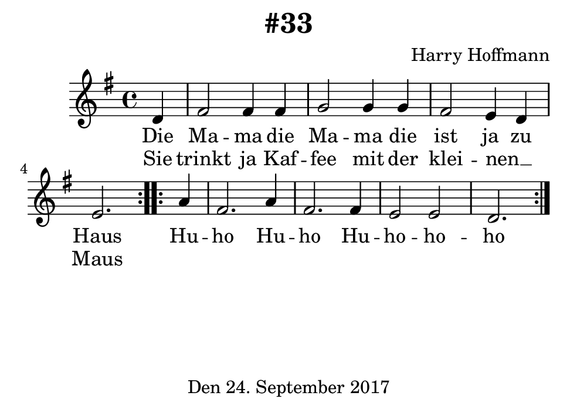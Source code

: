 \version "2.18.2"
#(set-default-paper-size "b7landscape")
\header {
    title = "#33"
    composer = "Harry Hoffmann"
    tagline = \markup {
        \center-column {
            "Den 24. September 2017"
        }
    }
}
\score {
    \relative c'' {
            <<
            \new Staff {
                \set Staff.midiInstrument = #"Violin"
                \key g \major
                \time 4/4
                \new Voice = "melody" {
                  \partial 4
		  \repeat volta 2
                  {
		      d, |
		      fis2 fis4 fis |
		      g2 g4 g |
		      fis2 e4 d                                                                        
                      \set Timing.measureLength = #(ly:make-moment 3/4)
                      e2. |                     
                  }
                  \repeat volta 2 {
                  \set Timing.measureLength = #(ly:make-moment 1/4)
                  a4 |
                  \set Timing.measureLength = #(ly:make-moment 4/4)
                  fis2. a4 |
                  fis2. fis4 |
                  e2 e d2.
                  }
                }
              }
            
            \new Lyrics {
              \lyricsto "melody" {
                  Die Ma -- ma die Ma -- ma die ist ja zu Haus
                  Hu -- ho
                  Hu -- ho
                  Hu -- ho -- ho -- ho
              }
            }
            \new Lyrics {
              \lyricsto "melody" {
	        Sie trinkt ja Kaf -- fee mit der klei -- nen __ _ Maus
	      }
            }
            >>
    }
    \layout {}
    \midi {
        \tempo 4 = 100
    }
}
